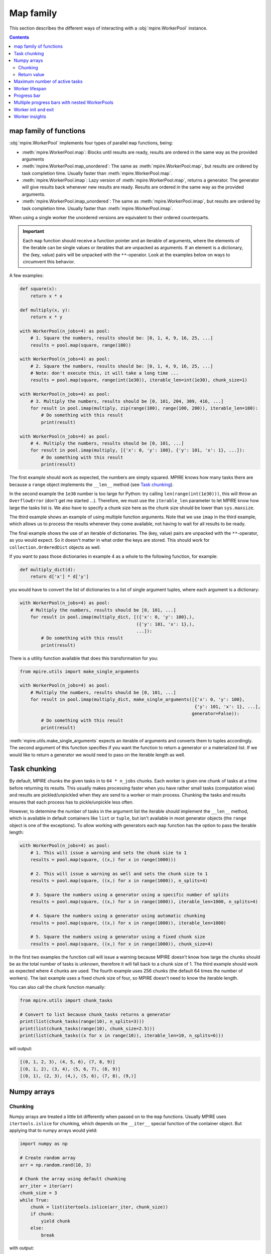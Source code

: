 Map family
==========

This section describes the different ways of interacting with a :obj:`mpire.WorkerPool` instance.

.. contents:: Contents
    :depth: 2
    :local:

map family of functions
-----------------------

:obj:`mpire.WorkerPool` implements four types of parallel ``map`` functions, being:

- :meth:`mpire.WorkerPool.map`: Blocks until results are ready, results are ordered in the same way as the provided
  arguments
- :meth:`mpire.WorkerPool.map_unordered`: The same as :meth:`mpire.WorkerPool.map`, but results are ordered by task
  completion time. Usually faster than :meth:`mpire.WorkerPool.map`.
- :meth:`mpire.WorkerPool.imap`: Lazy version of :meth:`mpire.WorkerPool.map`, returns a generator. The generator will
  give results back whenever new results are ready. Results are ordered in the same way as the provided arguments.
- :meth:`mpire.WorkerPool.imap_unordered`: The same as :meth:`mpire.WorkerPool.imap`, but results are ordered by task
  completion time. Usually faster than :meth:`mpire.WorkerPool.imap`.

When using a single worker the unordered versions are equivalent to their ordered counterparts.

.. important::

    Each ``map`` function should receive a function pointer and an iterable of arguments, where the elements of the
    iterable can be single values or iterables that are unpacked as arguments. If an element is a dictionary, the
    (key, value) pairs will be unpacked with the ``**``-operator. Look at the examples below on ways to circumvent this
    behavior.

A few examples:

.. code-block:: python

    def square(x):
        return x * x

    def multiply(x, y):
        return x * y

    with WorkerPool(n_jobs=4) as pool:
        # 1. Square the numbers, results should be: [0, 1, 4, 9, 16, 25, ...]
        results = pool.map(square, range(100))

    with WorkerPool(n_jobs=4) as pool:
        # 2. Square the numbers, results should be: [0, 1, 4, 9, 16, 25, ...]
        # Note: don't execute this, it will take a long time ...
        results = pool.map(square, range(int(1e30)), iterable_len=int(1e30), chunk_size=1)

    with WorkerPool(n_jobs=4) as pool:
        # 3. Multiply the numbers, results should be [0, 101, 204, 309, 416, ...]
        for result in pool.imap(multiply, zip(range(100), range(100, 200)), iterable_len=100):
            # Do something with this result
            print(result)

    with WorkerPool(n_jobs=4) as pool:
        # 4. Multiply the numbers, results should be [0, 101, ...]
        for result in pool.imap(multiply, [{'x': 0, 'y': 100}, {'y': 101, 'x': 1}, ...]):
            # Do something with this result
            print(result)

The first example should work as expected, the numbers are simply squared. MPIRE knows how many tasks there are because
a ``range`` object implements the ``__len__`` method (see `Task chunking`_).

In the second example the ``1e30`` number is too large for Python: try calling ``len(range(int(1e30)))``, this will
throw an ``OverflowError`` (don't get me started ...). Therefore, we must use the ``iterable_len`` parameter to let
MPIRE know how large the tasks list is. We also have to specify a chunk size here as the chunk size should be lower than
``sys.maxsize``.

The third example shows an example of using multiple function arguments. Note that we use ``imap`` in the third example,
which allows us to process the results whenever they come available, not having to wait for all results to be ready.

The final example shows the use of an iterable of dictionaries. The (key, value) pairs are unpacked with the
``**``-operator, as you would expect. So it doesn't matter in what order the keys are stored. This should work for
``collection.OrderedDict`` objects as well.

If you want to pass those dictionaries in example 4 as a whole to the following function, for example:

.. code-block:: python

    def multiply_dict(d):
        return d['x'] * d['y']

you would have to convert the list of dictionaries to a list of single argument tuples, where each argument is a
dictionary:

.. code-block:: python

    with WorkerPool(n_jobs=4) as pool:
        # Multiply the numbers, results should be [0, 101, ...]
        for result in pool.imap(multiply_dict, [({'x': 0, 'y': 100},),
                                                ({'y': 101, 'x': 1},),
                                                ...]):
            # Do something with this result
            print(result)

There is a utility function available that does this transformation for you:

.. code-block:: python

    from mpire.utils import make_single_arguments

    with WorkerPool(n_jobs=4) as pool:
        # Multiply the numbers, results should be [0, 101, ...]
        for result in pool.imap(multiply_dict, make_single_arguments([{'x': 0, 'y': 100},
                                                                      {'y': 101, 'x': 1}, ...],
                                                                     generator=False)):
            # Do something with this result
            print(result)

:meth:`mpire.utils.make_single_arguments` expects an iterable of arguments and converts them to tuples accordingly. The
second argument of this function specifies if you want the function to return a generator or a materialized list. If we
would like to return a generator we would need to pass on the iterable length as well.

.. _Task chunking:

Task chunking
-------------

By default, MPIRE chunks the given tasks in to ``64 * n_jobs`` chunks. Each worker is given one chunk of tasks at a time
before returning its results. This usually makes processing faster when you have rather small tasks (computation wise)
and results are pickled/unpickled when they are send to a worker or main process. Chunking the tasks and results ensures
that each process has to pickle/unpickle less often.

However, to determine the number of tasks in the argument list the iterable should implement the ``__len__`` method,
which is available in default containers like ``list`` or ``tuple``, but isn't available in most generator objects
(the ``range`` object is one of the exceptions). To allow working with generators each ``map`` function has the option
to pass the iterable length:

.. code-block:: python

    with WorkerPool(n_jobs=4) as pool:
        # 1. This will issue a warning and sets the chunk size to 1
        results = pool.map(square, ((x,) for x in range(1000)))

        # 2. This will issue a warning as well and sets the chunk size to 1
        results = pool.map(square, ((x,) for x in range(1000)), n_splits=4)

        # 3. Square the numbers using a generator using a specific number of splits
        results = pool.map(square, ((x,) for x in range(1000)), iterable_len=1000, n_splits=4)

        # 4. Square the numbers using a generator using automatic chunking
        results = pool.map(square, ((x,) for x in range(1000)), iterable_len=1000)

        # 5. Square the numbers using a generator using a fixed chunk size
        results = pool.map(square, ((x,) for x in range(1000)), chunk_size=4)

In the first two examples the function call will issue a warning because MPIRE doesn't know how large the chunks should
be as the total number of tasks is unknown, therefore it will fall back to a chunk size of 1. The third example should
work as expected where 4 chunks are used. The fourth example uses 256 chunks (the default 64 times the number of
workers). The last example uses a fixed chunk size of four, so MPIRE doesn't need to know the iterable length.

You can also call the chunk function manually:

.. code-block:: python

    from mpire.utils import chunk_tasks

    # Convert to list because chunk_tasks returns a generator
    print(list(chunk_tasks(range(10), n_splits=3)))
    print(list(chunk_tasks(range(10), chunk_size=2.5)))
    print(list(chunk_tasks((x for x in range(10)), iterable_len=10, n_splits=6)))

will output:

.. code-block:: python

    [(0, 1, 2, 3), (4, 5, 6), (7, 8, 9)]
    [(0, 1, 2), (3, 4), (5, 6, 7), (8, 9)]
    [(0, 1), (2, 3), (4,), (5, 6), (7, 8), (9,)]


Numpy arrays
------------

Chunking
~~~~~~~~

Numpy arrays are treated a little bit differently when passed on to the ``map`` functions. Usually MPIRE uses
``itertools.islice`` for chunking, which depends on the ``__iter__`` special function of the container object. But
applying that to numpy arrays would yield:

.. code-block:: python

    import numpy as np

    # Create random array
    arr = np.random.rand(10, 3)

    # Chunk the array using default chunking
    arr_iter = iter(arr)
    chunk_size = 3
    while True:
        chunk = list(itertools.islice(arr_iter, chunk_size))
        if chunk:
            yield chunk
        else:
            break

with output:

.. code-block:: python

    [array([0.68438994, 0.9701514 , 0.40083965]), array([0.88428556, 0.2083905 , 0.61490443]),
     array([0.89249174, 0.39902235, 0.70762541])]
    [array([0.18850964, 0.1022777 , 0.41539432]), array([0.07327858, 0.18608165, 0.75862301]),
     array([0.69215651, 0.4211941 , 0.31029439])]
    [array([0.82571272, 0.72257819, 0.86079131]), array([0.91285817, 0.49398461, 0.27863929]),
     array([0.146981  , 0.84671211, 0.30122806])]
    [array([0.11783283, 0.12585031, 0.39864368])]

In other words, each row of the array is now in its own array and each one of them is given to the target function
individually. Instead, MPIRE will chunk them in to something more reasonable using numpy slicing instead:

.. code-block:: python

    from mpire.utils import chunk_tasks

    for chunk in chunk_tasks(arr, chunk_size=chunk_size):
        print(repr(chunk))

Output:

.. code-block:: python

    array([[0.68438994, 0.9701514 , 0.40083965],
           [0.88428556, 0.2083905 , 0.61490443],
           [0.89249174, 0.39902235, 0.70762541]])
    array([[0.18850964, 0.1022777 , 0.41539432],
           [0.07327858, 0.18608165, 0.75862301],
           [0.69215651, 0.4211941 , 0.31029439]])
    array([[0.82571272, 0.72257819, 0.86079131],
           [0.91285817, 0.49398461, 0.27863929],
           [0.146981  , 0.84671211, 0.30122806]])
    array([[0.11783283, 0.12585031, 0.39864368]])

Each chunk is now a single numpy array containing as many rows as the chunk size, except for the last chunk as there
aren't enough rows left.

Return value
~~~~~~~~~~~~

When the user defined function returns numpy arrays and you're applying the :meth:`mpire.WorkerPool.map` function MPIRE
will concatenate the resulting numpy arrays to a single array by default. For example:

.. code-block:: python

    def add_five(x):
        return x + 5

    with WorkerPool(n_jobs=4) as pool:
        results = pool.map(add_five, arr, chunk_size=chunk_size)

will return:

.. code-block:: python

    array([[5.68438994, 5.9701514 , 5.40083965],
           [5.88428556, 5.2083905 , 5.61490443],
           [5.89249174, 5.39902235, 5.70762541],
           [5.18850964, 5.1022777 , 5.41539432],
           [5.07327858, 5.18608165, 5.75862301],
           [5.69215651, 5.4211941 , 5.31029439],
           [5.82571272, 5.72257819, 5.86079131],
           [5.91285817, 5.49398461, 5.27863929],
           [5.146981  , 5.84671211, 5.30122806],
           [5.11783283, 5.12585031, 5.39864368]])

This behavior can be cancelled by using the ``concatenate_numpy_output`` flag:

.. code-block:: python

    with WorkerPool(n_jobs=4) as pool:
        results = pool.map(add_five, arr, chunk_size=chunk_size, concatenate_numpy_output=False)

This will return individual arrays:

.. code-block:: python

    [array([[5.68438994, 5.9701514 , 5.40083965],
            [5.88428556, 5.2083905 , 5.61490443],
            [5.89249174, 5.39902235, 5.70762541]]),
     array([[5.18850964, 5.1022777 , 5.41539432],
            [5.07327858, 5.18608165, 5.75862301],
            [5.69215651, 5.4211941 , 5.31029439]]),
     array([[5.82571272, 5.72257819, 5.86079131],
            [5.91285817, 5.49398461, 5.27863929],
            [5.146981  , 5.84671211, 5.30122806]]),
     array([[5.11783283, 5.12585031, 5.39864368]])]


.. _max_active_tasks:

Maximum number of active tasks
------------------------------

When you have tasks that take up a lot of memory you can limit the number of jobs or limit the number of active tasks
(i.e., the number of tasks currently being available to the workers, tasks that are in the queue ready to be processed).
The first option is the most obvious one to save memory when the processes themselves use up much memory. The second is
convenient when the argument list takes up too much memory. For example, suppose you want to kick off an enormous amount
of jobs (let's say a billion) of which the arguments take up 1 KB per task (e.g., large strings), then that task queue
would take up ~1 TB of memory!

In such cases, a good rule of thumb would be to have twice the amount of active tasks than there are jobs. This means
that when all workers complete their task at the same time each would directly be able to continue with another task.
When workers take on their new tasks the generator of tasks is iterated to the point that again there would be twice the
amount of active tasks.

.. code-block:: python

    with WorkerPool(n_jobs=4) as pool:
        # Square the numbers using a generator
        results = pool.map(square, range(int(1e300)), iterable_len=int(1e300),
                           chunk_size=int(1e5), max_tasks_active=2*4)


Worker lifespan
---------------

Occasionally, workers that process multiple, memory intensive tasks do not release their used up memory properly, which
results in memory usage building up. This is not a bug in MPIRE, but a consequence of Python's poor garbage collection.
To avoid this type of problem you can set the worker lifespan: the number of tasks after which a worker should restart.

.. code-block:: python

    with WorkerPool(n_jobs=4) as pool:
        # Square the numbers using a generator
        results = pool.map(square, range(100), worker_lifespan=1, chunk_size=1)

In this example each worker is restarted after finishing a single task.

.. note::

    When the worker lifespan has been reached, a worker will finish the current chunk of tasks before restarting. I.e.,
    based on the ``chunk_size`` a worker could end up completing more tasks than is allowed by the worker lifespan.


Progress bar
------------

Progress bar support is added through the tqdm_ package (installed by default when installing MPIRE). The most easy way
to include a progress bar is by enabling the ``progress_bar`` flag in any of the ``map`` functions:

.. code-block:: python

    with WorkerPool(n_jobs=4) as pool:
        pool.map(square, range(100), progress_bar=True)

This will display a basic ``tqdm`` progress bar displaying the time elapsed and remaining, number of tasks completed
(including a percentage value) and the speed (i.e., number of tasks completed per time unit).

When inside a Jupyter/IPython notebook, the progress bar will change automatically to a native Jupyter widget.

.. note::

    The Jupyter ``tqdm`` widget requires the Javascript widget to run, which might not be enabled by default. You will
    notice a ``Widget Javascript not detected`` error message in your notebook if so. To remedy this, enable the widget
    by executing ``jupyter nbextension enable --py --sys-prefix widgetsnbextension`` in your terminal before starting
    the notebook.

.. note::

    Please keep in mind that to show real-time progress information MPIRE starts an additional child process, which
    could consume a bit of the available compute power of your machine.


Multiple progress bars with nested WorkerPools
----------------------------------------------

In MPIRE you can easily print a progress bar on a different position on the terminal using the ``progress_bar_position``
parameter in the map functions, which facilitates the use of multiple progress bars. Here's an example of using multiple
progress bars using nested WorkerPools:

.. code-block:: python

    from mpire import tqdm

    def dispatcher(worker_id, X):
        with WorkerPool(n_jobs=4) as nested_pool:
            return nested_pool.map(square, X, progress_bar=True, progress_bar_position=worker_id + 1)

    def main():
        with WorkerPool(n_jobs=4, daemon=False, pass_worker_id=True) as pool:
            pool.map(dispatcher, ((range(x, x + 100),) for x in range(100)), iterable_len=100,
                     n_splits=4, progress_bar=True)

    main()

We use ``worker_id + 1`` here because the worker IDs start at zero, and we reserve position 0 for the progress bar of
the main WorkerPool (which is the default).

.. note::

    Unfortunately, multiple ``tqdm`` progress bars from child processes don't play that nicely within a Jupyter/IPython
    notebook session. It'll work but you'll get some additional new lines in your output and it could be that your main
    progress bar won't update as you would expect. Note that you can always use the MPIRE dashboard.

.. warning::

    Output from multiple progress bars can get a little glitchy and sometimes additional cloned progress bars may
    be visible. This happens when setting ``leave=True`` on tqdm progress bars, which is the default in MPIRE. This
    part is still being worked on, but you can safely ignore them in the mean time.


.. _worker_init_exit:

Worker init and exit
--------------------

When you want to initialize a worker you can make use of the ``worker_init`` parameter of any ``map`` function. This
will call the initialization function only once per worker. Similarly, if you need to clean up the worker at the end of
its lifecycle you can use the ``worker_exit`` parameter. Additionally, the exit function can return anything you like,
which can be collected using :meth:`mpire.WorkerPool.get_exit_results` after the workers are done.

For example:

.. code-block:: python

    def init_func(worker_state):
        # Initialize a counter for each worker
        worker_state['count_even'] = 0

    def square_and_count_even(worker_state, x):
        # Count number of even numbers and return the square
        if x % 2 == 0:
            worker_state['count_even'] += 1
        return x**x

    def exit_func(worker_state):
        # Return the counter
        return worker_state['count_even']

    with WorkerPool(n_jobs=4, use_worker_state=True) as pool:
        pool.map(square_and_count_even, range(100), worker_init=init_func, worker_exit=exit_func)
        print(pool.get_exit_results())  # Output, e.g.: [13, 13, 12, 12]
        print(sum(pool.get_exit_results()))  # Output: 50

Both init and exit functions receive the worker ID, shared objects, and worker state in the same way as the task
function does, given they're enabled.

.. important::

    When the ``worker_lifespan`` option is used to restart workers during execution, the exit function will be called
    for the worker that's shutting down and the init function will be called again for the new worker. Therefore, the
    number of elements in the list that's returned from :meth:`mpire.WorkerPool.get_exit_results` does not always equal
    ``n_jobs``.

.. important::

    When ``keep_alive`` is enabled the workers won't be terminated after a ``map`` call. This means the exit function
    won't be called until it's time for cleaning up the entire pool. You will have to explicitly call
    :meth:`mpire.WorkerPool.stop_and_join` to receive the exit results.

One usecase for these functions is to load a big dataset or model that is needed for every task only once per worker
(see :ref:`worker_state` for this example). Another usecase would be to set up and close a database connection on init
and exit.


.. _worker insights:

Worker insights
---------------

Worker insights gives you insight in your multiprocessing efficiency by tracking worker start up time, waiting time and
time spend on executing tasks. Tracking is disabled by default, but can be enabled by setting ``enable_insights`` in the
map functions:

.. code-block:: python

    with WorkerPool(n_jobs=4) as pool:
        pool.map(square, range(100), enable_insights=True)

The overhead is very minimal and you shouldn't really notice it, even on very small tasks. You can view the tracking
results using :meth:`mpire.WorkerPool.get_insights` or use :meth:`mpire.WorkerPool.print_insights` to directly print
the insights to console:

.. code-block:: python

    import time

    def sleep_and_square(x):
        # For illustration purposes
        time.sleep(x / 1000)
        return x * x

    with WorkerPool(n_jobs=4) as pool:
        pool.map(sleep_and_square, range(100), enable_insights=True)
        insights = pool.get_insights()
        print(insights)

    # Output:
    {'n_completed_tasks': [28, 24, 24, 24],
     'total_start_up_time': '0:00:00.038',
     'total_init_time': '0:00:00',
     'total_waiting_time': '0:00:00.798',
     'total_working_time': '0:00:04.980',
     'total_exit_time': '0:00:00',
     'total_time': '0:00:05.816',
     'start_up_time': ['0:00:00.010', '0:00:00.008', '0:00:00.008', '0:00:00.011'],
     'start_up_time_mean': '0:00:00.009',
     'start_up_time_std': '0:00:00.001',
     'start_up_ratio': 0.006610452621805033,
     'init_time': ['0:00:00', '0:00:00', '0:00:00', '0:00:00'],
     'init_time_mean': '0:00:00',
     'init_time_std': '0:00:00',
     'init_ratio': 0.0,
     'waiting_time': ['0:00:00.309', '0:00:00.311', '0:00:00.165', '0:00:00.012'],
     'waiting_time_mean': '0:00:00.199',
     'waiting_time_std': '0:00:00.123',
     'waiting_ratio': 0.13722942739284952,
     'working_time': ['0:00:01.142', '0:00:01.135', '0:00:01.278', '0:00:01.423'],
     'working_time_mean': '0:00:01.245',
     'working_time_std': '0:00:00.117',
     'working_ratio': 0.8561601182661567,
     'exit_time': ['0:00:00', '0:00:00', '0:00:00', '0:00:00']
     'exit_time_mean': '0:00:00',
     'exit_time_std': '0:00:00',
     'exit_ratio': 0.0,
     'top_5_max_task_durations': ['0:00:00.099', '0:00:00.098', '0:00:00.097', '0:00:00.096',
                                  '0:00:00.095'],
     'top_5_max_task_args': ['Arg 0: 99', 'Arg 0: 98', 'Arg 0: 97', 'Arg 0: 96', 'Arg 0: 95']}

We specified 4 workers, so there are 4 entries in the ``n_completed_tasks``, ``start_up_time``, ``init_time``,
``waiting_time``, ``working_time``, and ``exit_time`` containers. They show per worker the number of completed tasks,
the total start up time, the total time spend on the ``worker_init`` function, the total time waiting for new tasks,
total time spend on main function, and the total time spend on the ``worker_exit`` function, respectively. The insights
also contain mean, standard deviation, and ratio of the tracked time. The ratio is the time for that part divided by the
total time. In general, the higher the working ratio the more efficient your multiprocessing setup is. Of course, your
setup might still not be optimal because the task itself is inefficient, but timing that is beyond the scope of MPIRE.

Additionally, the insights keep track of the top 5 tasks that took the longest to run. The data is split up in two
containers: one for the duration and one for the arguments that were passed on to the task function. Both are sorted
based on task duration (desc), so index ``0`` of the args list corresponds to index ``0`` of the duration list, etc.

When using the MPIRE :ref:`Dashboard` you can track these insights in real-time. See :ref:`Dashboard` for more
information.

.. note::

    When you use `imap` or `imap_unordered` you can view the insights during execution. Simply call ``get_insights()``
    or ``print_insights()`` inside your loop where you process the results.

.. _tqdm: https://pypi.python.org/pypi/tqdm
.. _`tqdm documentation`: https://pypi.python.org/pypi/tqdm#documentation